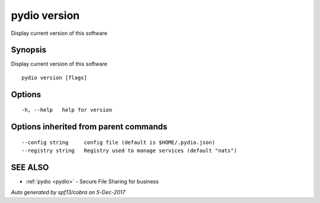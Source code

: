 .. _pydio_version:

pydio version
-------------

Display current version of this software

Synopsis
~~~~~~~~


Display current version of this software

::

  pydio version [flags]

Options
~~~~~~~

::

  -h, --help   help for version

Options inherited from parent commands
~~~~~~~~~~~~~~~~~~~~~~~~~~~~~~~~~~~~~~

::

      --config string     config file (default is $HOME/.pydio.json)
      --registry string   Registry used to manage services (default "nats")

SEE ALSO
~~~~~~~~

* :ref:`pydio <pydio>` 	 - Secure File Sharing for business

*Auto generated by spf13/cobra on 5-Dec-2017*
